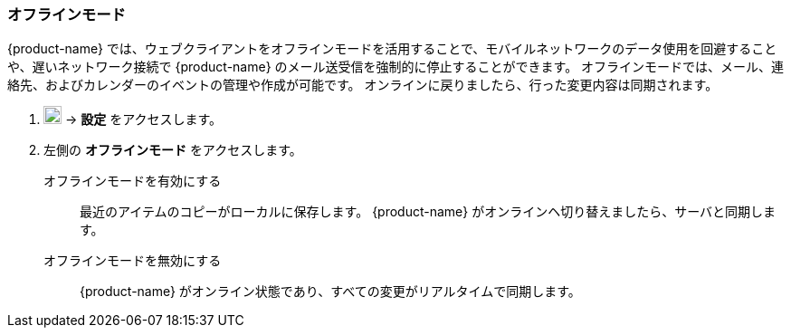 === オフラインモード
{product-name} では、ウェブクライアントをオフラインモードを活用することで、モバイルネットワークのデータ使用を回避することや、遅いネットワーク接続で {product-name} のメール送受信を強制的に停止することができます。
オフラインモードでは、メール、連絡先、およびカレンダーのイベントの管理や作成が可能です。
オンラインに戻りましたら、行った変更内容は同期されます。

. image:graphics/cog.svg[cog icon, width=20] -> *設定* をアクセスします。
. 左側の *オフラインモード* をアクセスします。
+
オフラインモードを有効にする:: 最近のアイテムのコピーがローカルに保存します。
{product-name} がオンラインヘ切り替えましたら、サーバと同期します。
オフラインモードを無効にする:: {product-name} がオンライン状態であり、すべての変更がリアルタイムで同期します。